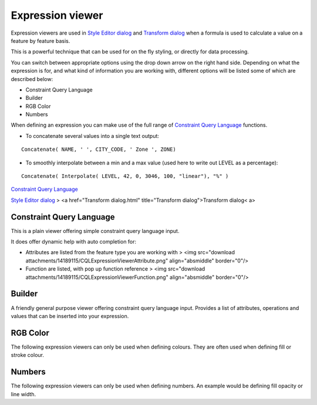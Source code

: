 


Expression viewer
~~~~~~~~~~~~~~~~~

Expression viewers are used in `Style Editor dialog`_ and `Transform
dialog`_ when a formula is used to calculate a value on a feature by
feature basis.

This is a powerful technique that can be used for on the fly styling,
or directly for data processing.



You can switch between appropriate options using the drop down arrow
on the right hand side. Depending on what the expression is for, and
what kind of information you are working with, different options will
be listed some of which are described below:


+ Constraint Query Language
+ Builder
+ RGB Color
+ Numbers


When defining an expression you can make use of the full range of
`Constraint Query Language`_ functions.


+ To concatenate several values into a single text output:

::

    Concatenate( NAME, ' ', CITY_CODE, ' Zone ', ZONE)





+ To smoothly interpolate between a min and a max value (used here to
  write out LEVEL as a percentage):

::

    Concatenate( Interpolate( LEVEL, 42, 0, 3046, 100, "linear"), "%" )




`Constraint Query Language`_

`Style Editor dialog`_
> <a href="Transform dialog.html" title="Transform dialog">Transform
dialog< a>



Constraint Query Language
=========================

This is a plain viewer offering simple constraint query language
input.

It does offer dynamic help with auto completion for:


+ Attributes are listed from the feature type you are working with >
  <img src="download
  attachments/14189115/CQLExpressionViewerAttribute.png"
  align="absmiddle" border="0"/>
+ Function are listed, with pop up function reference > <img
  src="download attachments/14189115/CQLExpressionViewerFunction.png"
  align="absmiddle" border="0"/>




Builder
=======

A friendly general purpose viewer offering constraint query language
input. Provides a list of attributes, operations and values that can
be inserted into your expression.





RGB Color
=========

The following expression viewers can only be used when defining
colours. They are often used when defining fill or stroke colour.





Numbers
=======

The following expression viewers can only be used when defining
numbers. An example would be defining fill opacity or line width.



.. _Constraint Query Language: Constraint Query Language.html
.. _Transform dialog: Transform dialog.html
.. _Style Editor dialog: Style Editor dialog.html


